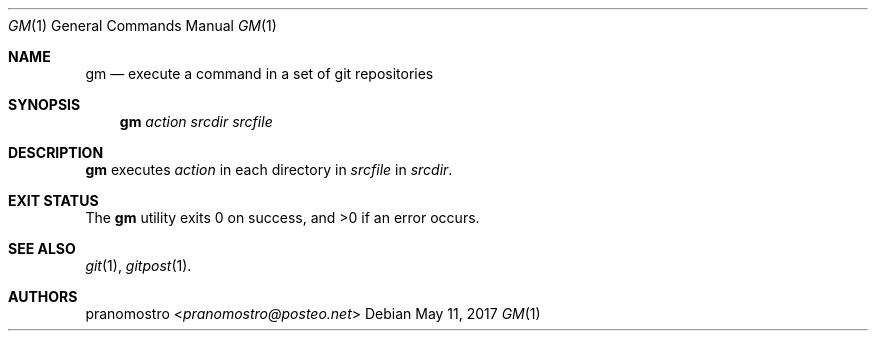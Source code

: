 .Dd May 11, 2017
.Dt GM 1
.Os

.Sh NAME
.Nm gm
.Nd execute a command in a set of git repositories

.Sh SYNOPSIS
.Nm
.Ar action
.Ar srcdir
.Ar srcfile

.Sh DESCRIPTION
.Nm
executes
.Ar action
in each directory in
.Ar srcfile
in
.Ar srcdir .

.Sh EXIT STATUS
.Ex -std

.Sh SEE ALSO
.Xr git 1 ,
.Xr gitpost 1 .

.Sh AUTHORS
.An pranomostro Aq Mt pranomostro@posteo.net
